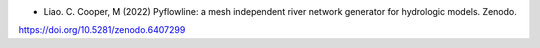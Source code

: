 
* Liao. C. Cooper, M (2022) Pyflowline: a mesh independent river network generator for hydrologic models. Zenodo.
https://doi.org/10.5281/zenodo.6407299
